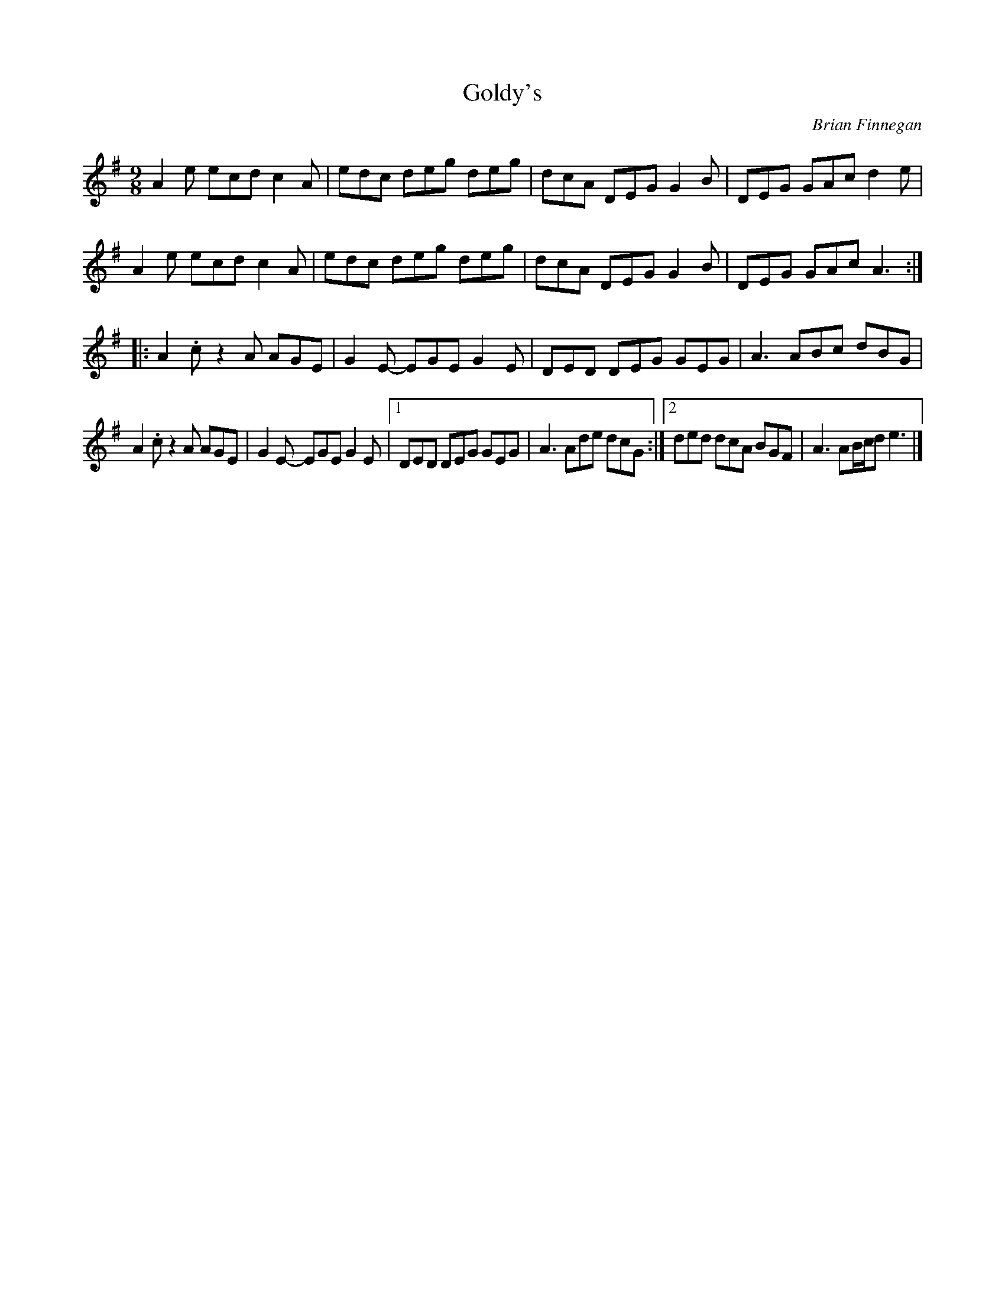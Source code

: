 X:41
T:Goldy's
C:Brian Finnegan
S:The Ravishing Genius of Bones
N:Originally in Cdorian
Z:robin.beech@mcgill.ca
M:9/8
L:1/8
K:Ador
A2e ecd c2A | edc deg deg | dcA DEG G2B | DEG GAc d2e |
A2e ecd c2A | edc deg deg | dcA DEG G2B | DEG GAc A3 ::
A2.c z2A AGE | G2E- EGE G2E | DED DEG GEG | A3 ABc dBG |
A2.c z2A AGE | G2E- EGE G2E |1 DED DEG GEG | A3 Ade dcG :|2 ded dcA BGF | A3 AB/c/d e3 |]
